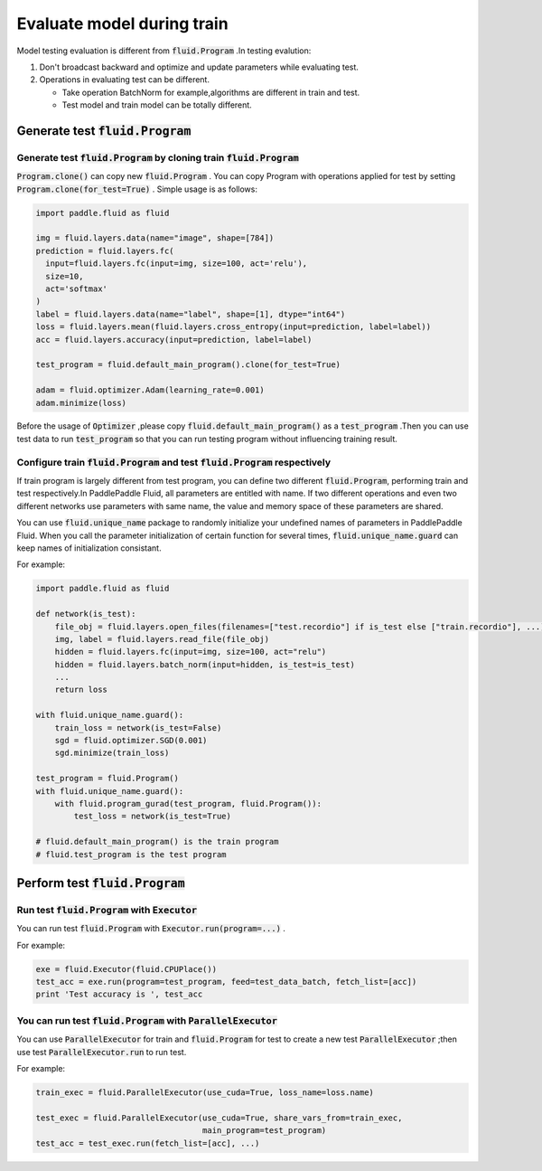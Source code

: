 .. _user_guide_test_while_training:

##############################
Evaluate model during train
##############################

Model testing evaluation is different from :code:`fluid.Program` .In testing evalution:

1. Don't broadcast backward and optimize and update parameters while evaluating test.
2. Operations in evaluating test can be different.

   * Take operation BatchNorm for example,algorithms are different in train and test.

   * Test model and train model can be totally different.

Generate test :code:`fluid.Program`
#################################

Generate test :code:`fluid.Program` by cloning train :code:`fluid.Program` 
============================================================================

:code:`Program.clone()` can copy new :code:`fluid.Program` . You can copy Program with operations applied for test by setting :code:`Program.clone(for_test=True)` . Simple usage is as follows:

.. code-block:: python

   import paddle.fluid as fluid

   img = fluid.layers.data(name="image", shape=[784])
   prediction = fluid.layers.fc(
     input=fluid.layers.fc(input=img, size=100, act='relu'),
     size=10,
     act='softmax'
   )
   label = fluid.layers.data(name="label", shape=[1], dtype="int64")
   loss = fluid.layers.mean(fluid.layers.cross_entropy(input=prediction, label=label))
   acc = fluid.layers.accuracy(input=prediction, label=label)

   test_program = fluid.default_main_program().clone(for_test=True)

   adam = fluid.optimizer.Adam(learning_rate=0.001)
   adam.minimize(loss)

Before the usage of :code:`Optimizer` ,please copy :code:`fluid.default_main_program()` as a :code:`test_program` .Then you can use test data to run :code:`test_program` so that you can run testing program without influencing training result.

Configure train :code:`fluid.Program` and test :code:`fluid.Program` respectively
==================================================================================

If train program is largely different from test program, you can define two different :code:`fluid.Program`, performing train and test respectively.In PaddlePaddle Fluid, all parameters are entitled with name. If two different operations and even two different networks use parameters with same name, the value and memory space of these parameters are shared.

You can use :code:`fluid.unique_name` package to randomly initialize your undefined names of parameters in PaddlePaddle Fluid. When you call the parameter initialization of certain function for several times, :code:`fluid.unique_name.guard` can keep names of initialization consistant.

For example:

.. code-block:: python

   import paddle.fluid as fluid

   def network(is_test):
       file_obj = fluid.layers.open_files(filenames=["test.recordio"] if is_test else ["train.recordio"], ...)
       img, label = fluid.layers.read_file(file_obj)
       hidden = fluid.layers.fc(input=img, size=100, act="relu")
       hidden = fluid.layers.batch_norm(input=hidden, is_test=is_test)
       ...
       return loss

   with fluid.unique_name.guard():
       train_loss = network(is_test=False)
       sgd = fluid.optimizer.SGD(0.001)
       sgd.minimize(train_loss)

   test_program = fluid.Program()
   with fluid.unique_name.guard():
       with fluid.program_gurad(test_program, fluid.Program()):
           test_loss = network(is_test=True)

   # fluid.default_main_program() is the train program
   # fluid.test_program is the test program

Perform test :code:`fluid.Program`
#################################

Run test :code:`fluid.Program` with :code:`Executor` 
=======================================================

You can run test :code:`fluid.Program` with :code:`Executor.run(program=...)` .

For example:

.. code-block:: python

   exe = fluid.Executor(fluid.CPUPlace())
   test_acc = exe.run(program=test_program, feed=test_data_batch, fetch_list=[acc])
   print 'Test accuracy is ', test_acc

You can run test :code:`fluid.Program` with :code:`ParallelExecutor` 
=====================================================================

You can use :code:`ParallelExecutor` for train and :code:`fluid.Program` for test to create a new test :code:`ParallelExecutor` ;then use test :code:`ParallelExecutor.run` to run test.

For example:

.. code-block:: python

   train_exec = fluid.ParallelExecutor(use_cuda=True, loss_name=loss.name)

   test_exec = fluid.ParallelExecutor(use_cuda=True, share_vars_from=train_exec,
                                      main_program=test_program)
   test_acc = test_exec.run(fetch_list=[acc], ...)

